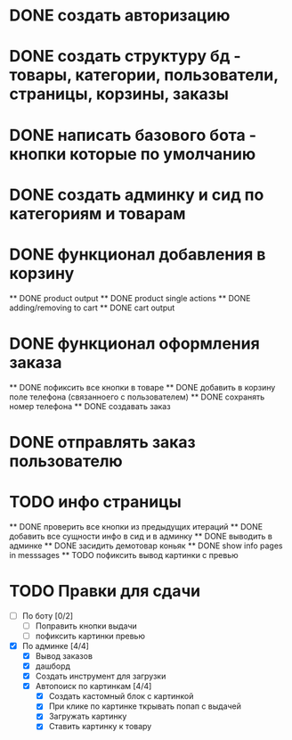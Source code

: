 * DONE создать авторизацию
* DONE создать структуру бд - товары, категории, пользователи, страницы, корзины, заказы
* DONE написать базового бота - кнопки которые по умолчанию
* DONE создать админку и сид по категориям и товарам
* DONE функционал добавления в корзину
    ** DONE product output
    ** DONE product single actions
    ** DONE adding/removing to cart
    ** DONE cart output
* DONE функционал оформления заказа
    ** DONE пофиксить все кнопки в товаре
    ** DONE добавить в корзину поле телефона (связанноего с пользователем)
    ** DONE сохранять номер телефона
    ** DONE создавать заказ
* DONE отправлять заказ пользователю
* TODO инфо страницы
    ** DONE проверить все кнопки из предыдущих итераций
    ** DONE добавить все сущности инфо в сид и в админку
    ** DONE выводить в админке
    ** DONE засидить демотовар коньяк
    ** DONE show info pages in messsages
    ** TODO пофиксить вывод картинки с превью
* TODO Правки для сдачи
    - [ ] По боту [0/2]
        - [ ] Поправить кнопки выдачи
        - [ ] пофиксить картинки превью
    - [X] По админке [4/4]
        - [X] Вывод заказов
        - [X] дашборд
        - [X] Создать инструмент для загрузки\выгрузки
        - [X] Автопоиск по картинкам [4/4]
            - [X] Создать кастомный блок с картинкой
            - [X] При клике по картинке ткрывать попап с выдачей
            - [X] Загружать картинку
            - [X] Ставить картинку к товару
